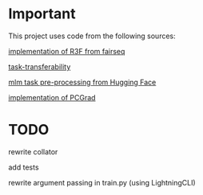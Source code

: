 * Important
This project uses code from the following sources:

[[https://github.com/facebookresearch/fairseq/blob/25c20e6a5e781e4ef05e23642f21c091ba64872e/examples/rxf/README.md?plain=1#L5][implementation of R3F from fairseq]]

[[https://github.com/tuvuumass/task-transferability][task-transferability]]

[[https://github.com/huggingface/transformers/blob/main/examples/flax/language-modeling/run_t5_mlm_flax.py][mlm task pre-processing from Hugging Face]]

[[https://github.com/WeiChengTseng/Pytorch-PCGrad][implementation of PCGrad]]

* TODO
rewrite collator

add tests

rewrite argument passing in train.py (using LightningCLI)


